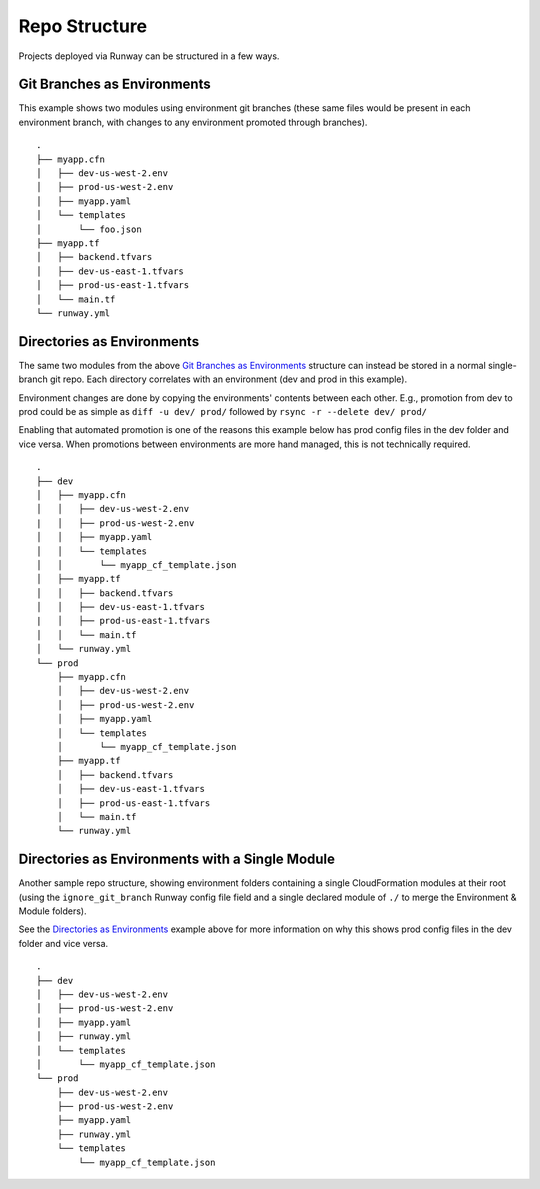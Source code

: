 .. _repo-structure:

##############
Repo Structure
##############

Projects deployed via Runway can be structured in a few ways.



****************************
Git Branches as Environments
****************************

This example shows two modules using environment git branches (these same files would be present in each environment branch, with changes to any environment promoted through branches).

::

  .
  ├── myapp.cfn
  │   ├── dev-us-west-2.env
  │   ├── prod-us-west-2.env
  │   ├── myapp.yaml
  │   └── templates
  │       └── foo.json
  ├── myapp.tf
  │   ├── backend.tfvars
  │   ├── dev-us-east-1.tfvars
  │   ├── prod-us-east-1.tfvars
  │   └── main.tf
  └── runway.yml


***************************
Directories as Environments
***************************

The same two modules from the above `Git Branches as Environments`_ structure can instead be stored in a normal single-branch git repo.
Each directory correlates with an environment (dev and prod in this example).

Environment changes are done by copying the environments' contents between each other.
E.g., promotion from dev to prod could be as simple as ``diff -u dev/ prod/`` followed by ``rsync -r --delete dev/ prod/``

Enabling that automated promotion is one of the reasons this example below has prod config files in the dev folder and vice versa.
When promotions between environments are more hand managed, this is not technically required.

::

  .
  ├── dev
  │   ├── myapp.cfn
  │   │   ├── dev-us-west-2.env
  |   │   ├── prod-us-west-2.env
  │   │   ├── myapp.yaml
  │   │   └── templates
  │   │       └── myapp_cf_template.json
  │   ├── myapp.tf
  │   │   ├── backend.tfvars
  │   │   ├── dev-us-east-1.tfvars
  |   │   ├── prod-us-east-1.tfvars
  │   │   └── main.tf
  │   └── runway.yml
  └── prod
      ├── myapp.cfn
      │   ├── dev-us-west-2.env
      │   ├── prod-us-west-2.env
      │   ├── myapp.yaml
      │   └── templates
      │       └── myapp_cf_template.json
      ├── myapp.tf
      │   ├── backend.tfvars
      │   ├── dev-us-east-1.tfvars
      │   ├── prod-us-east-1.tfvars
      │   └── main.tf
      └── runway.yml


************************************************
Directories as Environments with a Single Module
************************************************

Another sample repo structure, showing environment folders containing a single CloudFormation modules at their root (using the ``ignore_git_branch`` Runway config file field and a single declared module of ``./`` to merge the Environment & Module folders).

See the `Directories as Environments`_ example above for more information on why this shows prod config files in the dev folder and vice versa.

::

  .
  ├── dev
  │   ├── dev-us-west-2.env
  │   ├── prod-us-west-2.env
  │   ├── myapp.yaml
  │   ├── runway.yml
  │   └── templates
  │       └── myapp_cf_template.json
  └── prod
      ├── dev-us-west-2.env
      ├── prod-us-west-2.env
      ├── myapp.yaml
      ├── runway.yml
      └── templates
          └── myapp_cf_template.json
